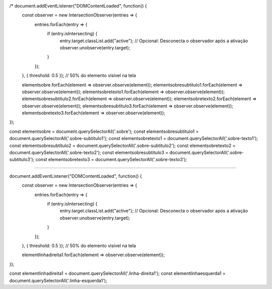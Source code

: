 /* document.addEventListener("DOMContentLoaded", function() {
  const observer = new IntersectionObserver(entries => {
    entries.forEach(entry => {
      if (entry.isIntersecting) {
        entry.target.classList.add("active");
        // Opcional: Desconecta o observador após a ativação
        observer.unobserve(entry.target);
      }
    });
  }, { threshold: 0.5 }); // 50% do elemento visível na tela
  
  elementsobre.forEach(element => observer.observe(element));
  elementsobresubtitulo1.forEach(element => observer.observe(element));
  elementsobretexto1.forEach(element => observer.observe(element));
  elementsobresubtitulo2.forEach(element => observer.observe(element));
  elementsobretexto2.forEach(element => observer.observe(element));
  elementsobresubtitulo3.forEach(element => observer.observe(element));
  elementsobretexto3.forEach(element => observer.observe(element));
});

const elementsobre = document.querySelectorAll('.sobre');
const elementsobresubtitulo1 = document.querySelectorAll('.sobre-subtitulo1');
const elementsobretexto1 = document.querySelectorAll('.sobre-texto1');
const elementsobresubtitulo2 = document.querySelectorAll('.sobre-subtitulo2');
const elementsobretexto2 = document.querySelectorAll('.sobre-texto2');
const elementsobresubtitulo3 = document.querySelectorAll('.sobre-subtitulo3');
const elementsobretexto3 = document.querySelectorAll('.sobre-texto3');

//////////////////////////////////////////////////////////////////////////////////////

document.addEventListener("DOMContentLoaded", function() {
  const observer = new IntersectionObserver(entries => {
    entries.forEach(entry => {
      if (entry.isIntersecting) {
        entry.target.classList.add("active");
        // Opcional: Desconecta o observador após a ativação
        observer.unobserve(entry.target);
      }
    });
  }, { threshold: 0.5 }); // 50% do elemento visível na tela
  
  elementlinhadireita1.forEach(element => observer.observe(element));
});

const elementlinhadireita1 = document.querySelectorAll('.linha-direita1');
const elementlinhaesquerda1 = document.querySelectorAll('.linha-esquerda1');